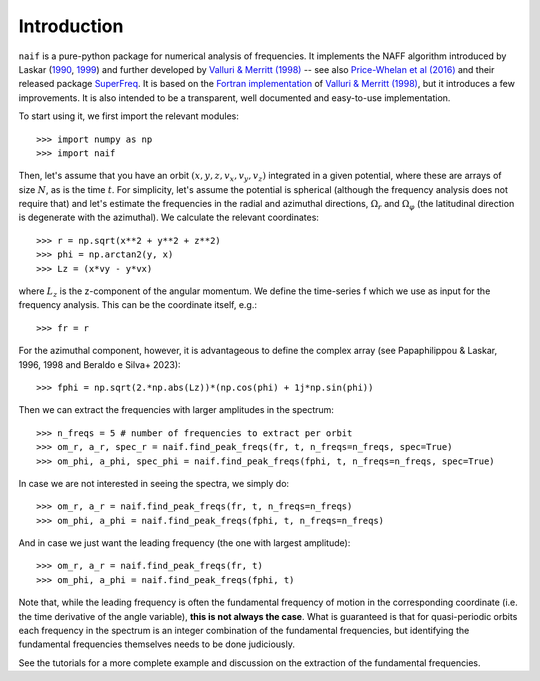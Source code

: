 Introduction
============

:math:`\texttt{naif}` is a pure-python package for numerical analysis
of frequencies. It implements the NAFF algorithm introduced by Laskar
(`1990
<https://ui.adsabs.harvard.edu/abs/1990Icar...88..266L/abstract>`__,
`1999
<https://link.springer.com/chapter/10.1007/978-94-011-4673-9_13>`__)
and further developed by `Valluri & Merritt (1998)
<https://ui.adsabs.harvard.edu/abs/1998ApJ...506..686V/abstract>`__ --
see also `Price-Whelan et al (2016)
<https://ui.adsabs.harvard.edu/abs/2016MNRAS.455.1079P/abstract>`__
and their released package `SuperFreq
<https://superfreq.readthedocs.io/en/latest/>`__. It is based on the
`Fortran implementation
<https://sites.lsa.umich.edu/mvalluri/software/>`__ of `Valluri &
Merritt (1998)
<https://ui.adsabs.harvard.edu/abs/2016MNRAS.455.1079P/abstract>`__,
but it introduces a few improvements. It is also intended to be a
transparent, well documented and easy-to-use implementation.

To start using it, we first import the relevant modules::

  >>> import numpy as np
  >>> import naif
  
Then, let's assume that you have an orbit :math:`(x, y, z, v_x, v_y,
v_z)` integrated in a given potential, where these are arrays of size
:math:`N`, as is the time :math:`t`. For simplicity, let's assume the
potential is spherical (although the frequency analysis does not
require that) and let's estimate the frequencies in the radial and
azimuthal directions, :math:`\Omega_r` and :math:`\Omega_\varphi` (the
latitudinal direction is degenerate with the azimuthal). We calculate
the relevant coordinates::

  >>> r = np.sqrt(x**2 + y**2 + z**2)
  >>> phi = np.arctan2(y, x)
  >>> Lz = (x*vy - y*vx)

where :math:`L_z` is the z-component of the angular momentum. We define the
time-series f which we use as input for the frequency
analysis. This can be the coordinate itself, e.g.::

  >>> fr = r
  
For the azimuthal component, however, it is advantageous to define the
complex array (see Papaphilippou & Laskar, 1996, 1998 and Beraldo e Silva+ 2023)::

  >>> fphi = np.sqrt(2.*np.abs(Lz))*(np.cos(phi) + 1j*np.sin(phi))
       
Then we can extract the frequencies with larger amplitudes in the spectrum::

  >>> n_freqs = 5 # number of frequencies to extract per orbit
  >>> om_r, a_r, spec_r = naif.find_peak_freqs(fr, t, n_freqs=n_freqs, spec=True)
  >>> om_phi, a_phi, spec_phi = naif.find_peak_freqs(fphi, t, n_freqs=n_freqs, spec=True)

In case we are not interested in seeing the spectra, we simply do::

  >>> om_r, a_r = naif.find_peak_freqs(fr, t, n_freqs=n_freqs)
  >>> om_phi, a_phi = naif.find_peak_freqs(fphi, t, n_freqs=n_freqs)

And in case we just want the leading frequency (the one with largest amplitude)::
  
  >>> om_r, a_r = naif.find_peak_freqs(fr, t)
  >>> om_phi, a_phi = naif.find_peak_freqs(fphi, t)

Note that, while the leading frequency is often the fundamental
frequency of motion in the corresponding coordinate (i.e. the time
derivative of the angle variable), **this is not always the case**. What
is guaranteed is that for quasi-periodic orbits each frequency in the
spectrum is an integer combination of the fundamental frequencies, but
identifying the fundamental frequencies themselves needs to be done
judiciously.

See the tutorials for a more complete example and discussion on the
extraction of the fundamental frequencies.
